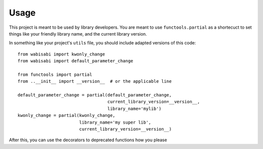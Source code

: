 =====
Usage
=====

This project is meant to be used by library developers. You are meant to
use ``functools.partial`` as a shortecuct to set things like your friendly
library name, and the current library version.

In something like your project's ``utils`` file, you should include adapted
versions of this code::

    from wabisabi import kwonly_change
    from wabisabi import default_parameter_change

    from functools import partial
    from ..__init__ import __version__  # or the applicable line

    default_parameter_change = partial(default_parameter_change,
                                       current_library_version=__version__,
                                       library_name='mylib')
    kwonly_change = partial(kwonly_change,
                            library_name='my super lib',
                            current_library_version=__version__)

After this, you can use the decorators to deprecated functions how you please
